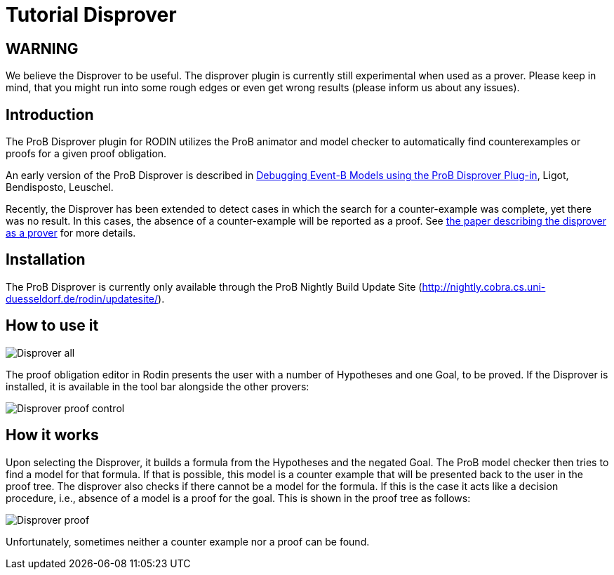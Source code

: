 

[[tutorial-disprover]]
= Tutorial Disprover

:category: User_Manual


[[warning]]
== WARNING

We believe the Disprover to be useful. The disprover plugin is currently
still experimental when used as a prover. Please keep in mind, that you
might run into some rough edges or even get wrong results (please inform
us about any issues).

[[introduction-tutorial-disprover]]
== Introduction

The ProB Disprover plugin for RODIN utilizes the ProB animator and model
checker to automatically find counterexamples or proofs for a given
proof obligation.

An early version of the ProB Disprover is described in
http://www.stups.uni-duesseldorf.de/publications_detail.php?id=219[Debugging
Event-B Models using the ProB Disprover Plug-in], Ligot, Bendisposto,
Leuschel.

Recently, the Disprover has been extended to detect cases in which the
search for a counter-example was complete, yet there was no result. In
this cases, the absence of a counter-example will be reported as a
proof. See http://stups.hhu.de/w/Special:Publication/disprover_eval[the
paper describing the disprover as a prover] for more details.

[[installation-tutorial-disprover]]
== Installation

The ProB Disprover is currently only available through the ProB Nightly
Build Update Site
(http://nightly.cobra.cs.uni-duesseldorf.de/rodin/updatesite/).

[[how-to-use-it]]
== How to use it

image::Disprover-all.png[]

The proof obligation editor in Rodin presents the user with a number of Hypotheses and one
Goal, to be proved. If the Disprover is installed, it is available in
the tool bar alongside the other provers:

image::Disprover_proof_control.png[]

[[how-it-works]]
== How it works

Upon selecting the Disprover, it builds a formula from the Hypotheses
and the negated Goal. The ProB model checker then tries to find a model
for that formula. If that is possible, this model is a counter example
that will be presented back to the user in the proof tree. The disprover
also checks if there cannot be a model for the formula. If this is the
case it acts like a decision procedure, i.e., absence of a model is a
proof for the goal. This is shown in the proof tree as follows:

image::Disprover_proof.png[]

Unfortunately, sometimes neither a counter example nor a proof can be
found.
